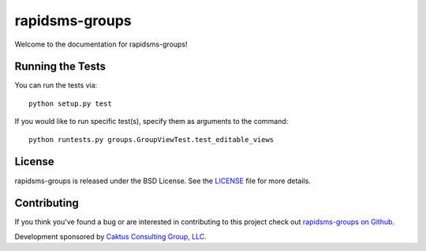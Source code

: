 rapidsms-groups
===============

Welcome to the documentation for rapidsms-groups!


Running the Tests
-----------------

You can run the tests via::

    python setup.py test

If you would like to run specific test(s), specify them as arguments to the
command::

    python runtests.py groups.GroupViewTest.test_editable_views


License
-------

rapidsms-groups is released under the BSD License. See the `LICENSE
<https://github.com/caktus/rapidsms-groups/blob/master/LICENSE>`_ file for
more details.


Contributing
------------

If you think you've found a bug or are interested in contributing to this
project check out `rapidsms-groups on Github
<https://github.com/caktus/rapidsms-groups>`_.

Development sponsored by `Caktus Consulting Group, LLC
<http://www.caktusgroup.com/services>`_.
